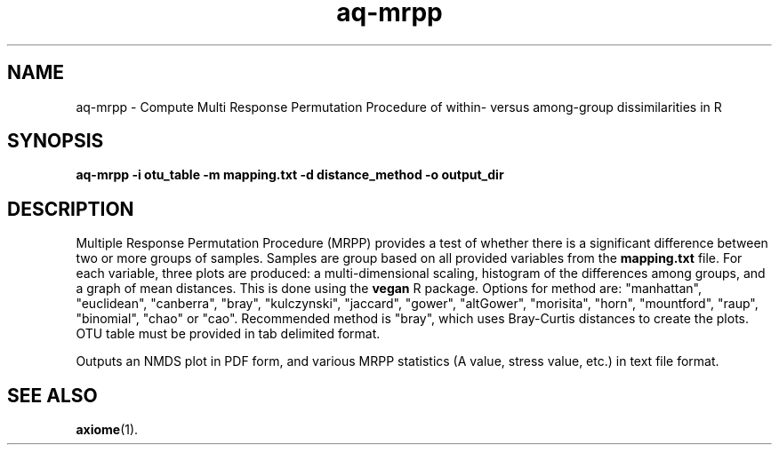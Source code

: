 .\" Authors: Andre Masella
.TH aq-mrpp 1 "May 2013" "1.6" "USER COMMANDS"
.SH NAME 
aq-mrpp \- Compute Multi Response Permutation Procedure of within- versus among-group dissimilarities in R
.SH SYNOPSIS
.B aq-mrpp -i otu_table -m mapping.txt -d distance_method -o output_dir
.SH DESCRIPTION
Multiple Response Permutation Procedure (MRPP) provides a test of whether there is a significant difference between two or more groups of samples. Samples are group based on all provided variables from the \fBmapping.txt\fR file. For each variable, three plots are produced: a multi-dimensional scaling, histogram of the differences among groups, and a graph of mean distances. This is done using the \fBvegan\fR R package. Options for method are: "manhattan", "euclidean", "canberra", "bray", "kulczynski", "jaccard", "gower", "altGower", "morisita", "horn", "mountford", "raup", "binomial", "chao" or "cao". Recommended method is "bray", which uses Bray-Curtis distances to create the plots. OTU table must be provided in tab delimited format.

Outputs an NMDS plot in PDF form, and various MRPP statistics (A value, stress value, etc.) in text file format.
.SH SEE ALSO
.BR axiome (1).
